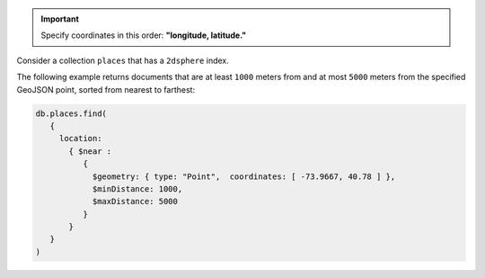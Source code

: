 .. important::
   Specify coordinates in this order: **"longitude, latitude."**

Consider a collection ``places`` that has a ``2dsphere`` index.

The following example returns documents that are at least ``1000``
meters from and at most ``5000`` meters from the specified GeoJSON
point, sorted from nearest to farthest:

.. code-block:: javascript

   db.places.find(
      {
        location:
          { $near :
             {
               $geometry: { type: "Point",  coordinates: [ -73.9667, 40.78 ] },
               $minDistance: 1000,
               $maxDistance: 5000
             }
          }
      }
   )
